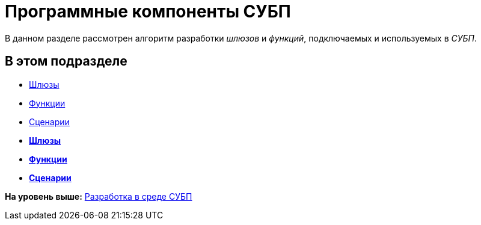 = Программные компоненты СУБП

В данном разделе рассмотрен алгоритм разработки [.dfn .term]_шлюзов_ и [.dfn .term]_функций_, подключаемых и используемых в [.dfn .term]_СУБП_.

== В этом подразделе

* xref:WorkflowDevManualComponents1.adoc[Шлюзы]
* xref:WorkflowDevManualComponents2.adoc[Функции]
* xref:WorkflowDevManualComponents3.adoc[Сценарии]

* *xref:../pages/WorkflowDevManualComponents1.adoc[Шлюзы]* +
* *xref:../pages/WorkflowDevManualComponents2.adoc[Функции]* +
* *xref:../pages/WorkflowDevManualComponents3.adoc[Сценарии]* +

*На уровень выше:* xref:../pages/dm_wf.adoc[Разработка в среде СУБП]
